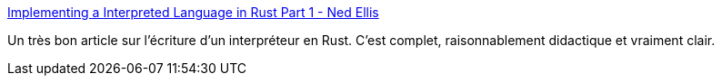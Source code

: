 :jbake-type: post
:jbake-status: published
:jbake-title: Implementing a Interpreted Language in Rust Part 1 - Ned Ellis
:jbake-tags: rust,programming,exemple,interpreter,_mois_mai,_année_2019
:jbake-date: 2019-05-22
:jbake-depth: ../
:jbake-uri: shaarli/1558538983000.adoc
:jbake-source: https://nicolas-delsaux.hd.free.fr/Shaarli?searchterm=http%3A%2F%2Fnedellis.com%2F2019%2F05%2F08%2Festa_1%2F&searchtags=rust+programming+exemple+interpreter+_mois_mai+_ann%C3%A9e_2019
:jbake-style: shaarli

http://nedellis.com/2019/05/08/esta_1/[Implementing a Interpreted Language in Rust Part 1 - Ned Ellis]

Un très bon article sur l'écriture d'un interpréteur en Rust. C'est complet, raisonnablement didactique et vraiment clair.
